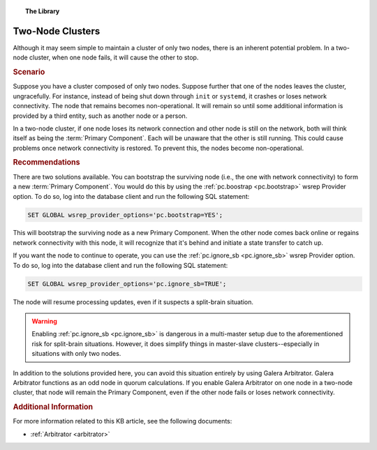 .. topic:: The Library
   :name: left-margin

   .. cssclass:: no-bull

      - :doc:`Documentation <../../documentation/index>`
      - :doc:`Knowledge Base <../index>`

      .. cssclass:: no-bull-sub

         - :doc:`Troubleshooting <../trouble/index>`
         - :doc:`Best Practices <./index>`

      - :doc:`FAQ <../../faq>`
      - :doc:`Training <../../training/index>`

      .. cssclass:: no-bull-sub

         - :doc:`Tutorial Articles <../../training/tutorials/index>`
         - :doc:`Training Videos <../../training/videos/index>`

      .. cssclass:: bull-head

         Related Documents

      - :ref:`pc.boostrap <pc.bootstrap>`
      - :ref:`pc.ignore_sb <pc.ignore_sb>`
      - :ref:`Arbitrator <arbitrator>`

      .. cssclass:: bull-head

         Related Articles


.. cssclass:: kb-article
.. _`kb-best-two-node-clusters`:

=======================
Two-Node Clusters
=======================

Although it may seem simple to maintain a cluster of only two nodes, there is an inherent potential problem. In a two-node cluster, when one node fails, it will cause the other to stop.


.. rubric:: Scenario
   :class: kb

Suppose you have a cluster composed of only two nodes.  Suppose further that one of the nodes leaves the cluster, ungracefully.  For instance, instead of being shut down through ``init`` or ``systemd``, it crashes or loses network connectivity.  The node that remains becomes non-operational.  It will remain so until some additional information is provided by a third entity, such as another node or a person.

In a two-node cluster, if one node loses its network connection and other node is still on the network, both will think itself as being the :term:`Primary Component`.  Each will be unaware that the other is still running. This could cause problems once network connectivity is restored. To prevent this, the nodes become non-operational.


.. rubric:: Recommendations
   :class: kb

There are two solutions available.  You can bootstrap the surviving node (i.e., the one with network connectivity) to form a new :term:`Primary Component`. You would do this by using the :ref:`pc.boostrap <pc.bootstrap>` wsrep Provider option.  To do so, log into the database client and run the following SQL statement:

.. code-block:: mysql

   SET GLOBAL wsrep_provider_options='pc.bootstrap=YES';

This will bootstrap the surviving node as a new Primary Component.  When the other node comes back online or regains network connectivity with this node, it will recognize that it's behind and initiate a state transfer to catch up.

If you want the node to continue to operate, you can use the :ref:`pc.ignore_sb <pc.ignore_sb>` wsrep Provider option.  To do so, log into the database client and run the following SQL statement:

.. code-block:: mysql

   SET GLOBAL wsrep_provider_options='pc.ignore_sb=TRUE';

The node will resume processing updates, even if it suspects a split-brain situation.

.. warning:: Enabling :ref:`pc.ignore_sb <pc.ignore_sb>` is dangerous in a multi-master setup due to the aforementioned risk for split-brain situations.  However, it does simplify things in master-slave clusters--especially in situations with only two nodes.

In addition to the solutions provided here, you can avoid this situation entirely by using Galera Arbitrator.  Galera Arbitrator functions as an odd node in quorum calculations.  If you enable Galera Arbitrator on one node in a two-node cluster, that node will remain the Primary Component, even if the other node fails or loses network connectivity.


.. rubric:: Additional Information
   :class: kb

For more information related to this KB article, see the following documents:

- :ref:`Arbitrator <arbitrator>`


.. |---|   unicode:: U+2014 .. EM DASH
   :trim:

